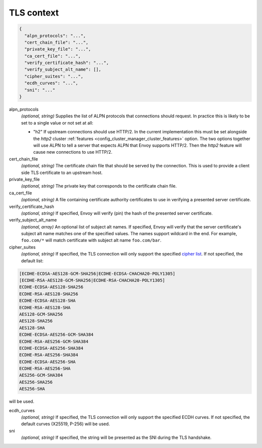.. _config_cluster_manager_cluster_ssl:

TLS context
===========

.. code-block:: json

  {
    "alpn_protocols": "...",
    "cert_chain_file": "...",
    "private_key_file": "...",
    "ca_cert_file": "...",
    "verify_certificate_hash": "...",
    "verify_subject_alt_name": [],
    "cipher_suites": "...",
    "ecdh_curves": "...",
    "sni": "..."
  }

alpn_protocols
  *(optional, string)* Supplies the list of ALPN protocols that connections should request. In
  practice this is likely to be set to a single value or not set at all:

  * "h2" If upstream connections should use HTTP/2. In the current implementation this must be set
    alongside the *http2* cluster :ref:`features <config_cluster_manager_cluster_features>` option.
    The two options together will use ALPN to tell a server that expects ALPN that Envoy supports
    HTTP/2. Then the *http2* feature will cause new connections to use HTTP/2.

cert_chain_file
  *(optional, string)* The certificate chain file that should be served by the connection. This is
  used to provide a client side TLS certificate to an upstream host.

private_key_file
  *(optional, string)* The private key that corresponds to the certificate chain file.

ca_cert_file
  *(optional, string)* A file containing certificate authority certificates to use in verifying
  a presented server certificate.

verify_certificate_hash
  *(optional, string)* If specified, Envoy will verify (pin) the hash of the presented server
  certificate.

verify_subject_alt_name
  *(optional, array)* An optional list of subject alt names. If specified, Envoy will verify
  that the server certificate's subject alt name matches one of the specified values. The names
  support wildcard in the end. For example, ``foo.com/*`` will match certificate with subject alt
  name ``foo.com/bar``.

cipher_suites
  *(optional, string)* If specified, the TLS connection will only support the specified `cipher list
  <https://commondatastorage.googleapis.com/chromium-boringssl-docs/ssl.h.html#Cipher-suite-configuration>`_.
  If not specified, the default list:

.. code-block:: none

  [ECDHE-ECDSA-AES128-GCM-SHA256|ECDHE-ECDSA-CHACHA20-POLY1305]
  [ECDHE-RSA-AES128-GCM-SHA256|ECDHE-RSA-CHACHA20-POLY1305]
  ECDHE-ECDSA-AES128-SHA256
  ECDHE-RSA-AES128-SHA256
  ECDHE-ECDSA-AES128-SHA
  ECDHE-RSA-AES128-SHA
  AES128-GCM-SHA256
  AES128-SHA256
  AES128-SHA
  ECDHE-ECDSA-AES256-GCM-SHA384
  ECDHE-RSA-AES256-GCM-SHA384
  ECDHE-ECDSA-AES256-SHA384
  ECDHE-RSA-AES256-SHA384
  ECDHE-ECDSA-AES256-SHA
  ECDHE-RSA-AES256-SHA
  AES256-GCM-SHA384
  AES256-SHA256
  AES256-SHA

will be used.

ecdh_curves
  *(optional, string)* If specified, the TLS connection will only support the specified ECDH curves.
  If not specified, the default curves (X25519, P-256) will be used.

sni
  *(optional, string)* If specified, the string will be presented as the SNI during the TLS
  handshake.
